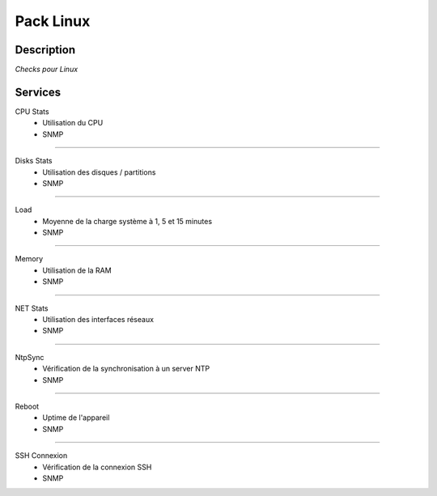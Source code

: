 Pack Linux
==========

***********
Description
***********

*Checks pour Linux*

***********
Services
***********



CPU Stats
        - Utilisation du CPU
        - SNMP

~~~~~~

Disks Stats
        - Utilisation des disques / partitions
        - SNMP

~~~~~~

Load
        - Moyenne de la charge système à 1, 5 et 15 minutes
        - SNMP

~~~~~~

Memory
        - Utilisation de la RAM
        - SNMP

~~~~~~

NET Stats
        - Utilisation des interfaces réseaux 
        - SNMP

~~~~~~

NtpSync
        - Vérification de la synchronisation à un server NTP
        - SNMP

~~~~~~

Reboot
        - Uptime de l'appareil
        - SNMP

~~~~~~

SSH Connexion
        - Vérification de la connexion SSH
        - SNMP

